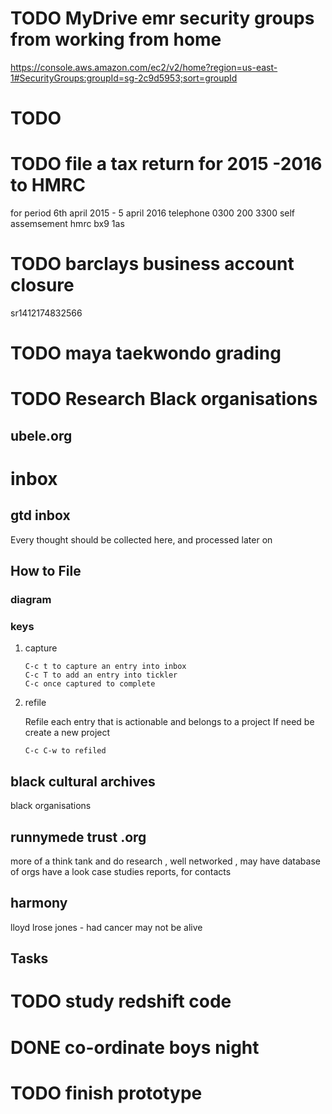 * TODO  MyDrive emr security groups from working from home
https://console.aws.amazon.com/ec2/v2/home?region=us-east-1#SecurityGroups:groupId=sg-2c9d5953;sort=groupId
* TODO
* TODO file a tax return for 2015 -2016 to HMRC
for period 6th april 2015 - 5 april 2016
telephone 0300 200 3300
self assemsement
hmrc
bx9 1as
* TODO barclays business account closure
sr1412174832566
* TODO maya taekwondo grading
* TODO Research Black organisations


** ubele.org

* inbox
** gtd inbox
Every thought should be collected here, and processed later on
** How to File
*** diagram
  #+DOWNLOADED: https://upload.wikimedia.org/wikipedia/commons/thumb/1/1b/GTDcanonical.png/1280px-GTDcanonical.png @ 2017-10-11 12:00:23
  [[file:1280px-GTDcanonical_2017-10-11_12-00-21.png]]

*** keys
**** capture
#+BEGIN_EXAMPLE
C-c t to capture an entry into inbox
C-c T to add an entry into tickler
C-c once captured to complete
#+END_EXAMPLE
**** refile
Refile each entry that is actionable and belongs to a project
If need be create a new project
#+BEGIN_EXAMPLE
C-c C-w to refiled
#+END_EXAMPLE


** black cultural archives
black organisations

** runnymede trust .org
 more of a think tank and do research , well networked , may have
 database of orgs
 have a look case studies reports, for contacts

** harmony
lloyd lrose jones - had cancer may not be alive

** Tasks
* TODO study redshift code
* DONE co-ordinate boys night
  CLOSED: [2017-12-15 Fri 23:21]
* TODO finish prototype
